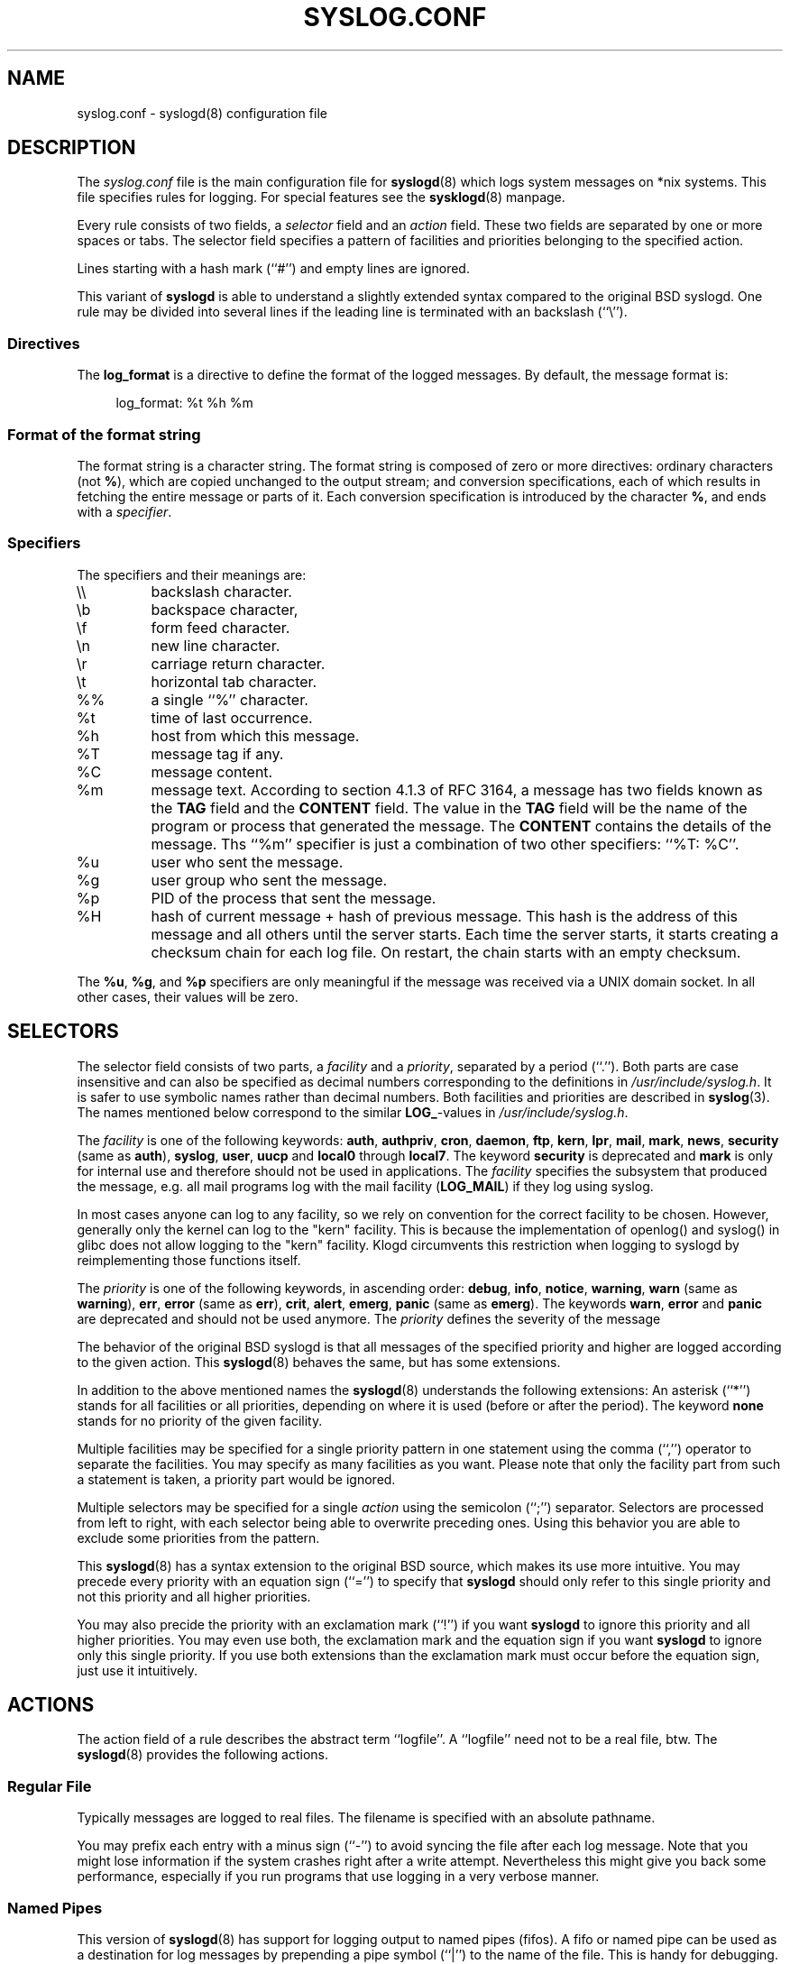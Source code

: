 .\" syslog.conf - syslogd(8) configuration file
.\" Copyright (c) 1995-2009  Martin Schulze <joey@infodrom.org>
.\" 
.\" This file is part of the sysklogd package, a kernel and system log daemon.
.\" 
.\" This program is free software; you can redistribute it and/or modify
.\" it under the terms of the GNU General Public License as published by
.\" the Free Software Foundation; either version 2 of the License, or
.\" (at your option) any later version.
.\" 
.\" This program is distributed in the hope that it will be useful,
.\" but WITHOUT ANY WARRANTY; without even the implied warranty of
.\" MERCHANTABILITY or FITNESS FOR A PARTICULAR PURPOSE.  See the
.\" GNU General Public License for more details.
.\" 
.\" You should have received a copy of the GNU General Public License
.\" along with this program; if not, write to the Free Software
.\" Foundation, Inc., 59 Temple Place - Suite 330, Boston, MA 02111, USA.
.\"
.TH SYSLOG.CONF 5 "27 November 2009" "Version 1.5" "Linux System Administration"
.SH NAME
syslog.conf \- syslogd(8) configuration file
.SH DESCRIPTION
The
.I syslog.conf
file is the main configuration file for
.BR syslogd (8)
which logs system messages on *nix systems.  This file specifies rules
for logging.  For special features see the
.BR sysklogd (8)
manpage.

Every rule consists of two fields, a 
.I selector
field and an
.I action 
field.  These two fields are separated by one or more spaces or
tabs.  The selector field specifies a pattern of facilities and
priorities belonging to the specified action.

Lines starting with a hash mark (``#'') and empty lines are ignored.

This variant of
.B syslogd
is able to understand a slightly extended syntax compared to the
original BSD syslogd.
One rule may be divided
into several lines if the leading line is terminated with an backslash
(``\\'').

.SS Directives
The
.BR log_format
is a directive to define the format of the logged messages. By default, the
message format is:
.PP
.in +4n
.EX
log_format: %t %h %m
.EE
.in
.PP
.SS Format of the format string
The format string is a character string. The format string is composed of zero
or more directives: ordinary characters (not
.BR % ),
which are copied unchanged to
the output stream; and conversion specifications, each of which results in
fetching the entire message or parts of it. Each conversion specification is
introduced by the character
.BR % ,
and ends with a
.IR specifier .

.SS Specifiers
The specifiers and their meanings are:
.TP
\e\e
backslash character.
.TP
\eb
backspace character,
.TP
\ef
form feed character.
.TP
\en
new line character.
.TP
\er
carriage return character.
.TP
\et
horizontal tab character.
.TP
%%
a single ``%'' character.
.TP
%t
time of last occurrence.
.TP
%h
host from which this message.
.TP
%T
message tag if any.
.TP
%C
message content.
.TP
%m
message text. According to section 4.1.3 of RFC 3164, a message has two fields
known as the
.BR TAG
field and the
.BR CONTENT
field. The value in the
.BR TAG
field will be the name of the program or process that generated the message. The
.BR CONTENT
contains the details of the message. Ths ``%m'' specifier is just a combination
of two other specifiers: ``%T: %C''.
.TP
%u
user who sent the message.
.TP
%g
user group who sent the message.
.TP
%p
PID of the process that sent the message.
.TP
%H
hash of current message + hash of previous message. This hash is the address of
this message and all others until the server starts. Each time the server
starts, it starts creating a checksum chain for each log file. On restart, the
chain starts with an empty checksum.
.PP
The
.BR %u ", " %g ", and " %p
specifiers are only meaningful if the message was received via a UNIX domain
socket. In all other cases, their values will be zero.
.SH SELECTORS
The selector field consists of two parts, a
.I facility
and a 
.IR priority ,
separated by a period (``.'').
Both parts are case insensitive and can also be specified as decimal
numbers corresponding to the definitions in
.IR /usr/include/syslog.h .
It is safer to use symbolic names rather than decimal numbers.
Both facilities and priorities are described in 
.BR syslog (3).
The names mentioned below correspond to the similar 
.BR LOG_ -values
in
.IR /usr/include/syslog.h .

The
.I facility
is one of the following keywords:
.BR auth ", " authpriv ", " cron ", " daemon ", " ftp ", " kern ", " lpr ", "
.BR mail ", " mark ", " news ", " security " (same as " auth "), "
.BR syslog ", " user ", " uucp " and " local0 " through " local7 .
The keyword 
.B security
is deprecated and
.B mark
is only for internal use and therefore should not be used in
applications.  The
.I facility
specifies the subsystem that produced the message, e.g. all mail
programs log with the mail facility
.RB ( LOG_MAIL )
if they log using syslog.

In most cases anyone can log to any facility, so we rely on convention
for the correct facility to be chosen.  However, generally only the
kernel can log to the "kern" facility.  This is because the implementation
of openlog() and syslog() in glibc does not allow logging to the "kern"
facility.  Klogd circumvents this restriction when logging to syslogd
by reimplementing those functions itself.

The
.I priority
is one of the following keywords, in ascending order: 
.BR debug ", " info ", " notice ", " warning ", " warn " (same as "
.BR warning "), " err ", " error " (same as " err "), " crit ", "
.BR alert ", " emerg ", " panic " (same as " emerg ).
The keywords
.BR warn ", " error " and " panic
are deprecated and should not be used anymore.  The
.I priority
defines the severity of the message

The behavior of the original BSD syslogd is that all messages of the
specified priority and higher are logged according to the given
action.  This
.BR syslogd (8)
behaves the same, but has some extensions.

In addition to the above mentioned names the
.BR syslogd (8)
understands the following extensions: An asterisk (``*'') stands for
all facilities or all priorities, depending on where it is used
(before or after the period).  The keyword
.B none
stands for no priority of the given facility.

Multiple facilities may be specified for a single priority pattern in
one statement using the comma (``,'') operator to separate the
facilities.  You may specify as many facilities as you want.
Please note that only the facility part from
such a statement is taken, a priority part would be ignored.

Multiple selectors may be specified for a single
.I action
using the semicolon (``;'') separator.  Selectors are processed from
left to right, with each selector being able to overwrite preceding ones.
Using this behavior you are able to exclude some priorities from the pattern.

This 
.BR syslogd (8)
has a syntax extension to the original BSD source, which makes its use
more intuitive.  You may precede every priority with an equation sign
(``='') to specify that
.B syslogd
should only refer to this single priority and not this priority and
all higher priorities.

You may also precide the priority with an exclamation mark (``!'') if
you want
.B syslogd
to ignore this priority and all higher priorities.
You may even use both, the exclamation mark and the equation sign if
you want
.B syslogd
to ignore only this single priority.  If you use both extensions
than the exclamation mark must occur before the equation sign, just
use it intuitively.
.SH ACTIONS
The action field of a rule describes the abstract term
``logfile''.  A ``logfile'' need not to be a real file, btw.  The
.BR syslogd (8)
provides the following actions.

.SS Regular File
Typically messages are logged to real files.
The filename is specified with an absolute pathname.

You may prefix each entry with a minus sign (``-'') to avoid syncing
the file after each log message.  Note that you might lose information if
the system crashes right after a write attempt.  Nevertheless this
might give you back some performance, especially if you run programs
that use logging in a very verbose manner.

.SS Named Pipes
This version of
.BR syslogd (8)
has support for logging output  to
named pipes (fifos).  A fifo or named pipe can be used as
a destination for log messages by prepending a pipe symbol (``|'') to
the name of the file.  This is handy for debugging.  Note that the fifo
must be created with the  
.BR mkfifo (1)
command  before
.BR syslogd (8)
is started.

.SS Terminal and Console
If the file you specified is a tty, special tty-handling is done, same
with
.IR /dev/console .

.SS Remote Machine
This 
.BR syslogd (8)
provides full remote logging, i.e. is able to send messages to a
remote host running 
.BR syslogd (8)
and to receive messages from remote hosts.  The remote
host won't forward the message again, it will just log them
locally.  To forward messages to another host, prepend the hostname
with the at sign (``@'').

Using this feature you are able to collect all syslog messages on a
central host, if all other machines log remotely to that one.  This
reduces administration needs.

Using a named pipe log method, messages from remote hosts can be sent
to a log program.  By reading log messages line by line such a program
is able to sort log messages by host name or program name on the
central log host.  This way it is possible to split the log into
separate files.

.SS UNIX domain socket
In addition to
.B Remote Machine
this
.BR syslogd (8)
has the ability to forward messages to a UNIX domain socket. To use UNIX domain
socket, you need to specify the path to the socket after the at sign (``@'').
The path must start with a slash (``/'').

.SS List of Users
Usually critical messages are also directed to ``root'' on that
machine.  You can specify a list of users that ought to receive the
log message on the terminal by writing their usernames.
You may specify more than one user by
separating the usernames with commas (``,'').  If they're logged in they
will receive the log messages.

.SS Everyone logged on
Emergency messages often go to all users currently online to notify
them that something strange is happening with the system.  To specify
this
.IR wall (1)-feature
use an asterisk (``*'').
.SH EXAMPLES
Here are some examples, partially taken from a real existing site and
configuration.  Hopefully they answer all questions about
configuring this
.BR syslogd (8) .
If not, don't hesitate to contact the mailing list.
.IP
.nf
# Store critical stuff in critical
#
*.=crit;kern.none            /var/adm/critical
.fi
.LP
This will store all messages of priority
.B crit
in the file
.IR /var/adm/critical ,
with the exception of any kernel messages.

.IP
.nf
# Kernel messages are stored in the kernel file,
# critical messages and higher ones also go
# to another host and to the console
#
kern.*                       /var/adm/kernel
kern.crit                    @finlandia
kern.crit                    /dev/console
kern.info;kern.!err          /var/adm/kernel-info
.fi
.LP
The first rule directs any message that has the kernel facility to the
file
.IR /var/adm/kernel .
(But recall that only the kernel itself can log to this facility.)

The second statement directs all kernel messages of priority
.B crit
and higher to the remote host finlandia.  This is useful, because if
the host crashes and the disks get irreparable errors you might not be
able to read the stored messages.  If they're on a remote host, too,
you still can try to find out the reason for the crash.

The third rule directs kernel messages of priority crit and higher to
the actual console, so the person who works on the machine will get
them, too.

The fourth line tells the syslogd to save all kernel messages that
come with priorities from
.BR info " up to " warning
in the file
.IR /var/adm/kernel-info .

This is an example of the 2nd selector overwriting part of the first
one.  The first selector selects kernel messages of priority
.BR info
and higher.  The second selector filters out kernel messages of
priority
.BR error
and higher.  This leaves just priorities
.BR info ", " notice " and " warning
to get logged.

.IP
.nf
# The tcp wrapper logs with mail.info, we display
# all the connections on tty12
#
mail.=info                   /dev/tty12
.fi
.LP
This directs all messages that use 
.BR mail.info " (in source " LOG_MAIL " | " LOG_INFO )
to
.IR /dev/tty12 , 
the 12th console.  For example the tcpwrapper
.BR tcpd (8)
uses this as its default.

.IP
.nf
# Write all mail related logs to a file
#
mail.*;mail.!=info           /var/adm/mail
.fi
.LP
This pattern matches all messages that come with the
.B mail
facility, except for the
.B info
priority.  These will be stored in the file
.IR /var/adm/mail .

.IP
.nf
# Log all mail.info and news.info messages to info
#
mail,news.=info              /var/adm/info
.fi
.LP
This will extract all messages that come either with
.BR mail.info " or with " news.info 
and store them in the file
.IR /var/adm/info .

.IP
.nf
# Log info and notice messages to messages file
#
*.=info;*.=notice;\\
	mail.none  /var/log/messages
.fi
.LP
This lets the
.B syslogd
log all messages that come with either the
.BR info " or the " notice
priority into the file
.IR /var/log/messages ,
except for all messages that use the
.B mail
facility.

.IP
.nf
# Log info messages to messages file
#
*.=info;\\
	mail,news.none       /var/log/messages
.fi
.LP
This statement causes the
.B syslogd
to log all messages that come with the
.B info
priority to the file
.IR /var/log/messages .
But any message coming either with the
.BR mail " or the " news
facility will not be stored.

.IP
.nf
# Emergency messages will be displayed using wall
#
*.=emerg                     *
.fi
.LP
This rule tells the
.B syslogd
to write all emergency messages to all currently logged in users.  This
is the wall action.

.IP
.nf
# Messages of the priority alert will be directed
# to the operator
#
*.alert                      root,joey
.fi
.LP
This rule directs all messages of priority
.B alert
or higher to the terminals of the operator, i.e. of the users ``root''
and ``joey'' if they're logged in.

.IP
.nf
*.*                          @finlandia
.fi
.LP
This rule would redirect all messages to a remote host called
finlandia.  This is useful especially in a cluster of machines where
all syslog messages will be stored on only one machine.
.SH CONFIGURATION FILE SYNTAX DIFFERENCES
.B Syslogd
uses a slightly different syntax for its configuration file than
the original BSD sources.  Originally all messages of a specific priority
and above were forwarded to the log file.  The modifiers ``='', ``!''
and ``-'' were added to make the
.B syslogd
more flexible and to use it in a more intuitive manner.

The original BSD syslogd doesn't understand spaces as separators between
the selector and the action field.
.SH FILES
.PD 0
.TP
.I /etc/syslog.conf
Configuration file for
.B syslogd
.SH BUGS
The effects of multiple selectors are sometimes not intuitive.  For
example ``mail.crit,*.err'' will select ``mail'' facility messages at
the level of ``err'' or higher, not at the level of ``crit'' or
higher.

Also, if you specify a selector with an exclamation mark in it
which isn't preceded by a corresponding selector without an
exclamation mark, nothing will be logged.  Intuitively, the
selector ``ftp.!alert'' on its own will select all ftp messages
with priorities less than alert.  In fact it selects nothing.
Similarly ``ftp.!=alert'' might reasonably be expected to select
all ftp messages other than those with priority alert, but again
it selects nothing.  It seems the selectors with exclamation
marks in them should only be used as `filters' following
selectors without exclamation marks.

Finally, using a backslash to divide a line into two doesn't
work if the backslash is used immediately after the end of the
selector, without intermediate whitespace.

.SH SEE ALSO
.BR sysklogd (8),
.BR klogd (8), 
.BR logger (1),
.BR syslog (2),
.BR syslog (3).
.SH AUTHORS
The
.B syslogd
is taken from BSD sources, Greg Wettstein <greg@wind.enjellic.com>
performed the port to Linux, Martin Schulze <joey@infodrom.org>
fixed some bugs, added several new features and took over maintenance.
